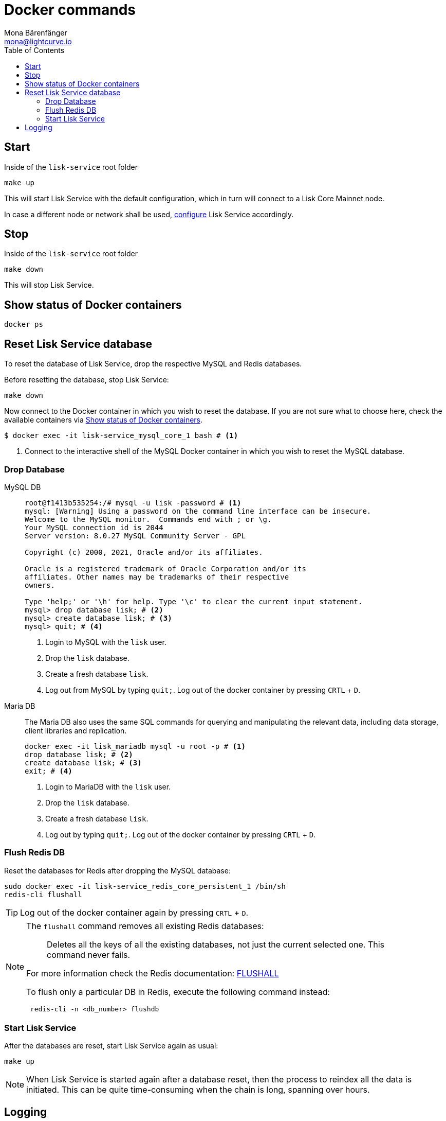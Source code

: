 = Docker commands
Mona Bärenfänger <mona@lightcurve.io>
:description: Describes how to manage Lisk Service with Docker.
:toc:
:idseparator: -
:idprefix:
:experimental:
:imagesdir: ../assets/images

:url_config: configuration/docker.adoc


== Start

.Inside of the `lisk-service` root folder
[source,bash]
----
make up
----

This will start Lisk Service with the default configuration, which in turn will connect to a Lisk Core Mainnet node.

In case a different node or network shall be used, xref:{url_config}[configure] Lisk Service accordingly.

== Stop

.Inside of the `lisk-service` root folder
[source,bash]
----
make down
----

This will stop Lisk Service.

== Show status of Docker containers

[source,bash]
----
docker ps
----

== Reset Lisk Service database

To reset the database of Lisk Service, drop the respective MySQL and Redis databases.

Before resetting the database, stop Lisk Service:

 make down

Now connect to the Docker container in which you wish to reset the database. If you are not sure what to choose here, check the available containers via <<show-status-of-docker-containers>>.

[source,bash]
----
$ docker exec -it lisk-service_mysql_core_1 bash # <1>
----

<1> Connect to the interactive shell of the MySQL Docker container in which you wish to reset the MySQL database.

=== Drop Database

[tabs]
====
MySQL DB::
+
--
[source,bash]
----
root@f1413b535254:/# mysql -u lisk -password # <1>
mysql: [Warning] Using a password on the command line interface can be insecure.
Welcome to the MySQL monitor.  Commands end with ; or \g.
Your MySQL connection id is 2044
Server version: 8.0.27 MySQL Community Server - GPL

Copyright (c) 2000, 2021, Oracle and/or its affiliates.

Oracle is a registered trademark of Oracle Corporation and/or its
affiliates. Other names may be trademarks of their respective
owners.

Type 'help;' or '\h' for help. Type '\c' to clear the current input statement.
mysql> drop database lisk; # <2>
mysql> create database lisk; # <3>
mysql> quit; # <4>
----
<1> Login to MySQL with the `lisk` user.
<2> Drop the `lisk` database.
<3> Create a fresh database `lisk`.
<4> Log out from MySQL by typing `quit;`.
Log out of the docker container by pressing kbd:[CRTL] + kbd:[D].



--
Maria DB::
+
--
The Maria DB also uses the same SQL commands for querying and manipulating the relevant data, including data storage, client libraries and replication.


[source,bash]
----
docker exec -it lisk_mariadb mysql -u root -p # <1>
drop database lisk; # <2>
create database lisk; # <3>
exit; # <4>
----
<1> Login to MariaDB with the `lisk` user.
<2> Drop the `lisk` database.
<3> Create a fresh database `lisk`.
<4> Log out by typing `quit;`.
Log out of the docker container by pressing kbd:[CRTL] + kbd:[D].
--
====

=== Flush Redis DB

Reset the databases for Redis after dropping the MySQL database:

[source,bash]
----
sudo docker exec -it lisk-service_redis_core_persistent_1 /bin/sh
redis-cli flushall
----

TIP: Log out of the docker container again by pressing kbd:[CRTL] + kbd:[D].

[NOTE]
====
The `flushall` command removes all existing Redis databases:

> Deletes all the keys of all the existing databases, not just the current selected one. This command never fails.

For more information check the Redis documentation: https://redis.io/commands/FLUSHALL[FLUSHALL]

To flush only a particular DB in Redis, execute the following command instead:
----
 redis-cli -n <db_number> flushdb
----
====

=== Start Lisk Service

After the databases are reset, start Lisk Service again as usual:

 make up

NOTE: When Lisk Service is started again after a database reset, then the process to reindex all the data is initiated.
This can be quite time-consuming when the chain is long, spanning over hours.

== Logging

To check the logs for the different microservices of Lisk Service, use the command `docker container logs CONTAINER`, where `CONTAINER` is the respective Docker container that holds the logs you wish to view.

For example, to see the logs for the Gateway microservice, execute the following command:

[source,bash]
----
docker container logs lisk-service_gateway_1
----
